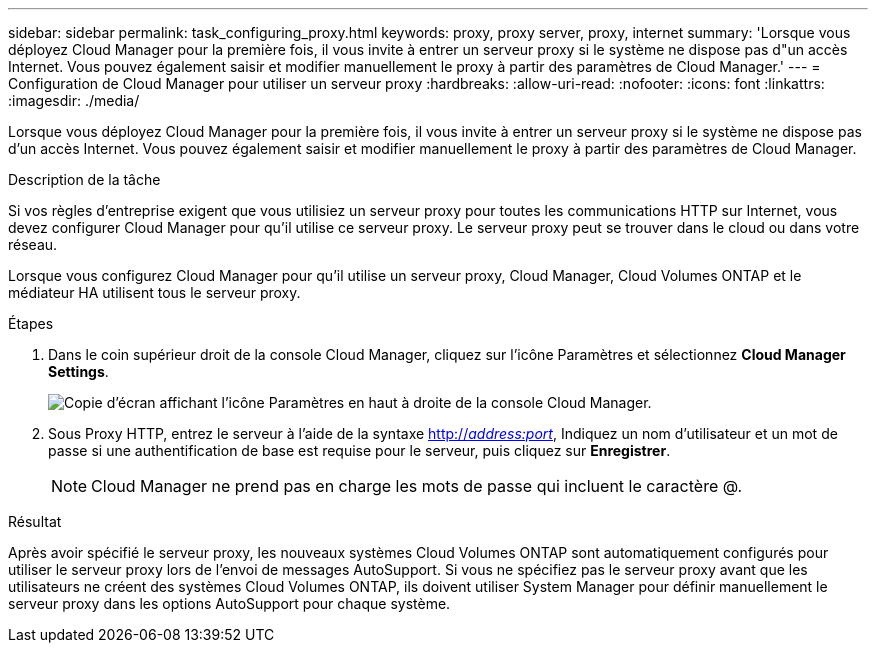 ---
sidebar: sidebar 
permalink: task_configuring_proxy.html 
keywords: proxy, proxy server, proxy, internet 
summary: 'Lorsque vous déployez Cloud Manager pour la première fois, il vous invite à entrer un serveur proxy si le système ne dispose pas d"un accès Internet. Vous pouvez également saisir et modifier manuellement le proxy à partir des paramètres de Cloud Manager.' 
---
= Configuration de Cloud Manager pour utiliser un serveur proxy
:hardbreaks:
:allow-uri-read: 
:nofooter: 
:icons: font
:linkattrs: 
:imagesdir: ./media/


[role="lead"]
Lorsque vous déployez Cloud Manager pour la première fois, il vous invite à entrer un serveur proxy si le système ne dispose pas d'un accès Internet. Vous pouvez également saisir et modifier manuellement le proxy à partir des paramètres de Cloud Manager.

.Description de la tâche
Si vos règles d'entreprise exigent que vous utilisiez un serveur proxy pour toutes les communications HTTP sur Internet, vous devez configurer Cloud Manager pour qu'il utilise ce serveur proxy. Le serveur proxy peut se trouver dans le cloud ou dans votre réseau.

Lorsque vous configurez Cloud Manager pour qu'il utilise un serveur proxy, Cloud Manager, Cloud Volumes ONTAP et le médiateur HA utilisent tous le serveur proxy.

.Étapes
. Dans le coin supérieur droit de la console Cloud Manager, cliquez sur l'icône Paramètres et sélectionnez *Cloud Manager Settings*.
+
image:screenshot_settings_icon.gif["Copie d'écran affichant l'icône Paramètres en haut à droite de la console Cloud Manager."]

. Sous Proxy HTTP, entrez le serveur à l'aide de la syntaxe http://_address:port_[], Indiquez un nom d'utilisateur et un mot de passe si une authentification de base est requise pour le serveur, puis cliquez sur *Enregistrer*.
+

NOTE: Cloud Manager ne prend pas en charge les mots de passe qui incluent le caractère @.



.Résultat
Après avoir spécifié le serveur proxy, les nouveaux systèmes Cloud Volumes ONTAP sont automatiquement configurés pour utiliser le serveur proxy lors de l'envoi de messages AutoSupport. Si vous ne spécifiez pas le serveur proxy avant que les utilisateurs ne créent des systèmes Cloud Volumes ONTAP, ils doivent utiliser System Manager pour définir manuellement le serveur proxy dans les options AutoSupport pour chaque système.
